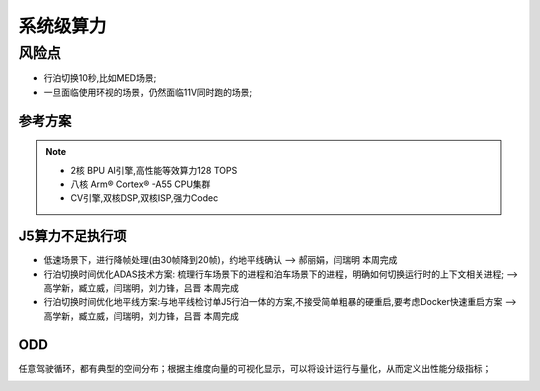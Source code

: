 系统级算力
=================================================================================


风险点
---------------------------------------------------------------------------
* 行泊切换10秒,比如MED场景;
* 一旦面临使用环视的场景，仍然面临11V同时跑的场景;



参考方案
~~~~~~~~~~~~~~~~~~~~~~~~~~~~~~~~~~~~~~~~~~~~~~~~~~~~~~~~~~~~~~~~~~~~
.. image:: /images/总线通讯拓扑.png  

.. note:: 
    * 2核 BPU AI引擎,高性能等效算力128 TOPS
    * 八核 Arm® Cortex® -A55 CPU集群
    * CV引擎,双核DSP,双核ISP,强力Codec


J5算力不足执行项
~~~~~~~~~~~~~~~~~~~~~~~~~~~~~~~~~~~~~~~~~~~~~~~~~~~~~~~~~~~~~~~~~~~~
* 低速场景下，进行降帧处理(由30帧降到20帧)，约地平线确认  --> 郝丽娟，闫瑞明  本周完成
* 行泊切换时间优化ADAS技术方案: 梳理行车场景下的进程和泊车场景下的进程，明确如何切换运行时的上下文相关进程;  -->高学新，臧立威，闫瑞明，刘力锋，吕晋 本周完成
* 行泊切换时间优化地平线方案:与地平线检讨单J5行泊一体的方案,不接受简单粗暴的硬重启,要考虑Docker快速重启方案  -->高学新，臧立威，闫瑞明，刘力锋，吕晋 本周完成

.. image:: /images/J5算力1.png
.. image:: /images/J5算力2.png
.. image:: /images/J5算力3.png
.. image:: /images/J5算力4.png

ODD
~~~~~~~~~~~~~~~~~~~~~~~~~~~~~~~~~~~~~~~~~~~~~~~~~~~~~~~~~~~~~~~~~~~~

任意驾驶循环，都有典型的空间分布；根据主维度向量的可视化显示，可以将设计运行与量化，从而定义出性能分级指标；

.. image:: /images/ODD.png

